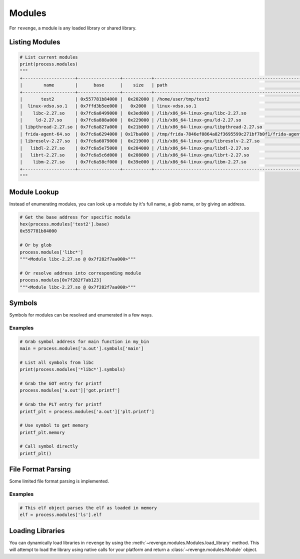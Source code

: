 =======
Modules
=======

For ``revenge``, a module is any loaded library or shared library.

Listing Modules
===============

.. code-block:: python3

    # List current modules
    print(process.modules)
    """
    +--------------------+----------------+-----------+---------------------------------------------------------------+
    |        name        |      base      |    size   | path                                                          |
    +--------------------+----------------+-----------+---------------------------------------------------------------+
    |       test2        | 0x557781b84000 |  0x202000 | /home/user/tmp/test2                                          |
    |  linux-vdso.so.1   | 0x7ffd3b5ee000 |   0x2000  | linux-vdso.so.1                                               |
    |    libc-2.27.so    | 0x7fc6a8499000 |  0x3ed000 | /lib/x86_64-linux-gnu/libc-2.27.so                            |
    |     ld-2.27.so     | 0x7fc6a888a000 |  0x229000 | /lib/x86_64-linux-gnu/ld-2.27.so                              |
    | libpthread-2.27.so | 0x7fc6a827a000 |  0x21b000 | /lib/x86_64-linux-gnu/libpthread-2.27.so                      |
    | frida-agent-64.so  | 0x7fc6a6294000 | 0x17ba000 | /tmp/frida-7846ef0864a82f3695599c271bf7b0f1/frida-agent-64.so |
    | libresolv-2.27.so  | 0x7fc6a6079000 |  0x219000 | /lib/x86_64-linux-gnu/libresolv-2.27.so                       |
    |   libdl-2.27.so    | 0x7fc6a5e75000 |  0x204000 | /lib/x86_64-linux-gnu/libdl-2.27.so                           |
    |   librt-2.27.so    | 0x7fc6a5c6d000 |  0x208000 | /lib/x86_64-linux-gnu/librt-2.27.so                           |
    |    libm-2.27.so    | 0x7fc6a58cf000 |  0x39e000 | /lib/x86_64-linux-gnu/libm-2.27.so                            |
    +--------------------+----------------+-----------+---------------------------------------------------------------+
    """

Module Lookup
=============

Instead of enumerating modules, you can look up a module by it's full name, a
glob name, or by giving an address.

.. code-block:: python3

    # Get the base address for specific module
    hex(process.modules['test2'].base)
    0x557781b84000

    # Or by glob
    process.modules['libc*']
    """<Module libc-2.27.so @ 0x7f282f7aa000>"""

    # Or resolve address into corresponding module
    process.modules[0x7f282f7ab123]
    """<Module libc-2.27.so @ 0x7f282f7aa000>"""

Symbols
=======

Symbols for modules can be resolved and enumerated in a few ways.

Examples
--------

.. code-block:: python3

    # Grab symbol address for main function in my_bin
    main = process.modules['a.out'].symbols['main']

    # List all symbols from libc
    print(process.modules['*libc*'].symbols)

    # Grab the GOT entry for printf
    process.modules['a.out']['got.printf']

    # Grab the PLT entry for printf
    printf_plt = process.modules['a.out']['plt.printf']

    # Use symbol to get memory
    printf_plt.memory

    # Call symbol directly
    printf_plt()


File Format Parsing
===================

Some limited file format parsing is implemented.

Examples
--------

.. code-block:: python3

    # This elf object parses the elf as loaded in memory
    elf = process.modules['ls'].elf

Loading Libraries
=================

You can dynamically load libraries in ``revenge`` by using the
:meth:`~revenge.modules.Modules.load_library` method. This will attempt to load
the library using native calls for your platform and return a
:class:`~revenge.modules.Module` object.
